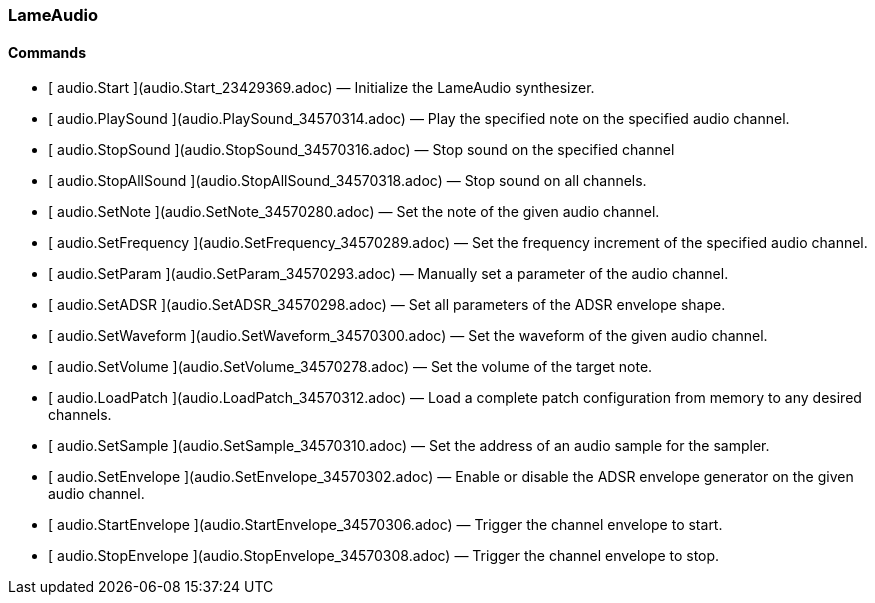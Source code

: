 ### LameAudio

####  Commands

  * [ audio.Start ](audio.Start_23429369.adoc) —  Initialize the LameAudio synthesizer. 
  * [ audio.PlaySound ](audio.PlaySound_34570314.adoc) —  Play the specified note on the specified audio channel. 
  * [ audio.StopSound ](audio.StopSound_34570316.adoc) —  Stop sound on the specified channel 
  * [ audio.StopAllSound ](audio.StopAllSound_34570318.adoc) —  Stop sound on all channels. 
  * [ audio.SetNote ](audio.SetNote_34570280.adoc) —  Set the note of the given audio channel. 
  * [ audio.SetFrequency ](audio.SetFrequency_34570289.adoc) —  Set the frequency increment of the specified audio channel. 
  * [ audio.SetParam ](audio.SetParam_34570293.adoc) —  Manually set a parameter of the audio channel. 
  * [ audio.SetADSR ](audio.SetADSR_34570298.adoc) —  Set all parameters of the ADSR envelope shape. 
  * [ audio.SetWaveform ](audio.SetWaveform_34570300.adoc) —  Set the waveform of the given audio channel. 
  * [ audio.SetVolume ](audio.SetVolume_34570278.adoc) —  Set the volume of the target note. 
  * [ audio.LoadPatch ](audio.LoadPatch_34570312.adoc) —  Load a complete patch configuration from memory to any desired channels. 
  * [ audio.SetSample ](audio.SetSample_34570310.adoc) —  Set the address of an audio sample for the sampler. 
  * [ audio.SetEnvelope ](audio.SetEnvelope_34570302.adoc) —  Enable or disable the ADSR envelope generator on the given audio channel. 
  * [ audio.StartEnvelope ](audio.StartEnvelope_34570306.adoc) —  Trigger the channel envelope to start. 
  * [ audio.StopEnvelope ](audio.StopEnvelope_34570308.adoc) —  Trigger the channel envelope to stop. 

